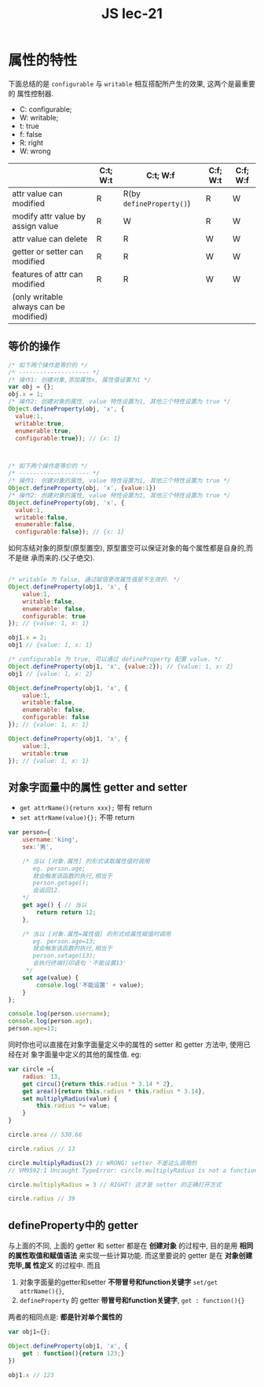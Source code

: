 #+TITLE: JS lec-21

* 属性的特性

下面总结的是 ~configurable~ 与 ~writable~ 相互搭配所产生的效果, 这两个是最重要的
属性控制器.

- C: configurable;
- W: writable;
- t: true
- f: false
- R: right
- W: wrong

|----------------------------------------+----------+--------------------------+----------+----------|
|                                        | C:t; W:t | C:t; W:f                 | C:f; W:t | C:f; W:f |
|----------------------------------------+----------+--------------------------+----------+----------|
| attr value can modified                | R        | R(by ~defineProperty()~) | R        | W        |
|----------------------------------------+----------+--------------------------+----------+----------|
| modify attr value by assign value      | R        | W                        | R        | W        |
|----------------------------------------+----------+--------------------------+----------+----------|
| attr value can delete                  | R        | R                        | W        | W        |
|----------------------------------------+----------+--------------------------+----------+----------|
| getter or setter can modified          | R        | R                        | W        | W        |
|----------------------------------------+----------+--------------------------+----------+----------|
| features of attr can modified          | R        | R                        | W        | W        |
| (only writable always can be modified) |          |                          |          |          |
|----------------------------------------+----------+--------------------------+----------+----------|


** 等价的操作



#+NAME: 属性赋值的等价操作
#+BEGIN_SRC javascript :tangle yes :noweb yes :exports code :results output drawer
  /* 如下两个操作是等价的 */
  /* -------------------- */
  /* 操作1: 创建对象,添加属性x, 属性值设置为1 */
  var obj = {};
  obj.x = 1;
  /* 操作2: 创建对象的属性, value 特性设置为1, 其他三个特性设置为 true */
  Object.defineProperty(obj, 'x', {
    value:1,
    writable:true,
    enumerable:true,
    configurable:true}); // {x: 1}



  /* 如下两个操作是等价的 */
  /* -------------------- */
  /* 操作1: 创建对象的属性, value 特性设置为1, 其他三个特性设置为 true */
  Object.defineProperty(obj, 'x', {value:1})
  /* 操作2: 创建对象的属性, value 特性设置为1, 其他三个特性设置为 true */
  Object.defineProperty(obj, 'x', {
    value:1,
    writable:false,
    enumerable:false,
    configurable:false}); // {x: 1}
#+END_SRC


如何冻结对象的原型(原型置空), 原型置空可以保证对象的每个属性都是自身的,而不是继
承而来的.(父子绝交).

#+NAME: 原型置空
#+BEGIN_SRC javascript :tangle yes :noweb yes :exports code :results output drawer

#+END_SRC


#+NAME: true configurable and false writable
#+BEGIN_SRC javascript :tangle yes :noweb yes :exports code :results output drawer
  /* writable 为 false, 通过赋值更改属性值是不生效的. */
  Object.defineProperty(obj1, 'x', {
      value:1,
      writable:false,
      enumerable: false,
      configurable: true
  }); // {value: 1, x: 1}

  obj1.x = 2;
  obj1 // {value: 1, x: 1}

  /* configurable 为 true, 可以通过 defineProperty 配置 value. */
  Object.defineProperty(obj1, 'x', {value:2}); // {value: 1, x: 2}
  obj1 // {value: 1, x: 2}
#+END_SRC


#+NAME: writable 可以随便修改, 即便 configurable 为 false
#+BEGIN_SRC javascript :tangle yes :noweb yes :exports code :results output drawer
  Object.defineProperty(obj1, 'x', {
      value:1,
      writable:false,
      enumerable: false,
      configurable: false
  }); // {value: 1, x: 1}

  Object.defineProperty(obj1, 'x', {
      value:1,
      writable:true
  }); // {value: 1, x: 1}

#+END_SRC


** 对象字面量中的属性 getter and setter

- ~get attrName(){return xxx};~ 带有 return
- ~set attrName(value){};~ 不带 return

#+NAME: getter and setter
#+BEGIN_SRC javascript :tangle yes :noweb yes :exports code :results output drawer
  var person={
      username:'king',
      sex:'男',

      /* 当以 [对象.属性] 的形式读取属性值时调用
         eg. person.age;
         就会触发该函数的执行,相当于
         person.getage();
         会返回12.
      ,*/
      get age() { // 当以
          return return 12;
      },

      /* 当以 [对象.属性=属性值] 的形式给属性赋值时调用
         eg. person.age=13;
         就会触发该函数的执行,相当于
         person.setage(13);
         会执行终端打印语句 '不能设置13'
       ,*/
      set age(value) {
          console.log('不能设置' + value);
      }
  };

  console.log(person.username);
  console.log(person.age);
  person.age=13;
#+END_SRC


同时你也可以直接在对象字面量定义中的属性的 setter 和 getter 方法中, 使用已经在对
象字面量中定义的其他的属性值. eg:

#+NAME: setter/getter中直接使用其他属性值
#+BEGIN_SRC javascript :tangle yes :noweb yes :exports code :results output drawer
  var circle ={
      radius: 13,
      get circu(){return this.radius * 3.14 * 2},
      get area(){return this.radius * this.radius * 3.14},
      set multiplyRadius(value) {
          this.radius *= value;
      }
  }

  circle.area // 530.66

  circle.radius // 13

  circle.multiplyRadius(2) // WRONG! setter 不是这么调用的
  // VM9592:1 Uncaught TypeError: circle.multiplyRadius is not a function

  circle.multiplyRadius = 3 // RIGHT! 这才是 setter 的正确打开方式

  circle.radius // 39
#+END_SRC

** defineProperty中的 getter

与上面的不同, 上面的 getter 和 setter 都是在 *创建对象* 的过程中, 目的是用 *相同
的属性取值和赋值语法* 来实现一些计算功能. 而这里要说的 getter 是在 *对象创建完毕,属
性定义* 的过程中. 而且
1. 对象字面量的getter和setter *不带冒号和function关键字* ~set/get attrName(){}~,
2. ~defineProperty~ 的 getter *带冒号和function关键字*, ~get : function(){}~

两者的相同点是: *都是针对单个属性的*

#+NAME: defineProperty中的getter方法
#+BEGIN_SRC javascript :tangle yes :noweb yes :exports code :results output drawer
  var obj1={};

  Object.defineProperty(obj1, 'x', {
      get : function(){return 123;}
  })

  obj1.x // 123
#+END_SRC
